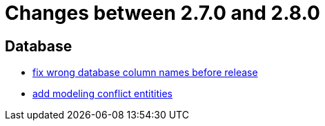 = Changes between 2.7.0 and 2.8.0

== Database

* link:https://www.github.com/ls1intum/Artemis/commit/597f57942b41253db77e144e4a34c7c120395217[fix wrong database column names before release]
* link:https://www.github.com/ls1intum/Artemis/commit/322d6e7ff560a4e6f4c8865cc1858ae27cca6963[add modeling conflict entitities]


